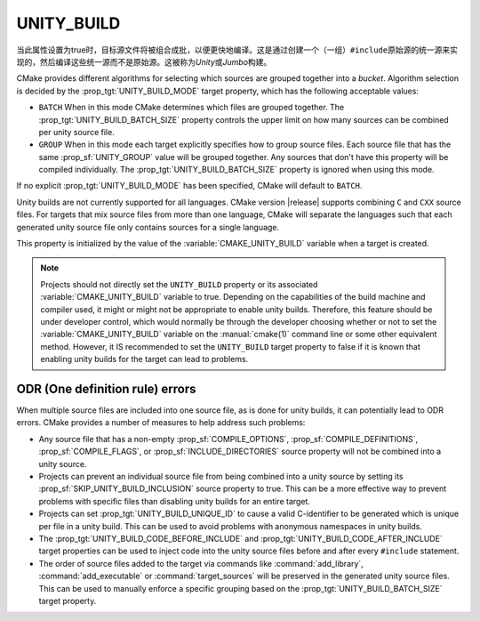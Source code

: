 UNITY_BUILD
-----------

.. versionadded:: 3.16

当此属性设置为true时，目标源文件将被组合成批，以便更快地编译。这是通过创建一个（一组）\
``#include``\ 原始源的统一源来实现的，然后编译这些统一源而不是原始源。这被称为\ *Unity*\
或\ *Jumbo*\ 构建。

CMake provides different algorithms for selecting which sources are grouped
together into a *bucket*. Algorithm selection is decided by the
:prop_tgt:`UNITY_BUILD_MODE` target property, which has the following acceptable
values:

* ``BATCH``
  When in this mode CMake determines which files are grouped together.
  The :prop_tgt:`UNITY_BUILD_BATCH_SIZE` property controls the upper limit on
  how many sources can be combined per unity source file.

* ``GROUP``
  When in this mode each target explicitly specifies how to group
  source files. Each source file that has the same
  :prop_sf:`UNITY_GROUP` value will be grouped together. Any sources
  that don't have this property will be compiled individually. The
  :prop_tgt:`UNITY_BUILD_BATCH_SIZE` property is ignored when using
  this mode.

If no explicit :prop_tgt:`UNITY_BUILD_MODE` has been specified, CMake will
default to ``BATCH``.

Unity builds are not currently supported for all languages.  CMake version
|release| supports combining ``C`` and ``CXX`` source files.  For targets that
mix source files from more than one language, CMake will separate the languages
such that each generated unity source file only contains sources for a single
language.

This property is initialized by the value of the :variable:`CMAKE_UNITY_BUILD`
variable when a target is created.

.. note::

  Projects should not directly set the ``UNITY_BUILD`` property or its
  associated :variable:`CMAKE_UNITY_BUILD` variable to true.  Depending
  on the capabilities of the build machine and compiler used, it might or
  might not be appropriate to enable unity builds.  Therefore, this feature
  should be under developer control, which would normally be through the
  developer choosing whether or not to set the :variable:`CMAKE_UNITY_BUILD`
  variable on the :manual:`cmake(1)` command line or some other equivalent
  method.  However, it IS recommended to set the ``UNITY_BUILD`` target
  property to false if it is known that enabling unity builds for the
  target can lead to problems.

ODR (One definition rule) errors
^^^^^^^^^^^^^^^^^^^^^^^^^^^^^^^^

When multiple source files are included into one source file, as is done
for unity builds, it can potentially lead to ODR errors.  CMake provides
a number of measures to help address such problems:

* Any source file that has a non-empty :prop_sf:`COMPILE_OPTIONS`,
  :prop_sf:`COMPILE_DEFINITIONS`, :prop_sf:`COMPILE_FLAGS`, or
  :prop_sf:`INCLUDE_DIRECTORIES` source property will not be combined
  into a unity source.

* Projects can prevent an individual source file from being combined into
  a unity source by setting its :prop_sf:`SKIP_UNITY_BUILD_INCLUSION`
  source property to true.  This can be a more effective way to prevent
  problems with specific files than disabling unity builds for an entire
  target.

* Projects can set :prop_tgt:`UNITY_BUILD_UNIQUE_ID` to cause a valid
  C-identifier to be generated which is unique per file in a unity
  build.  This can be used to avoid problems with anonymous namespaces
  in unity builds.

* The :prop_tgt:`UNITY_BUILD_CODE_BEFORE_INCLUDE` and
  :prop_tgt:`UNITY_BUILD_CODE_AFTER_INCLUDE` target properties can be used
  to inject code into the unity source files before and after every
  ``#include`` statement.

* The order of source files added to the target via commands like
  :command:`add_library`, :command:`add_executable` or
  :command:`target_sources` will be preserved in the generated unity source
  files.  This can be used to manually enforce a specific grouping based on
  the :prop_tgt:`UNITY_BUILD_BATCH_SIZE` target property.
